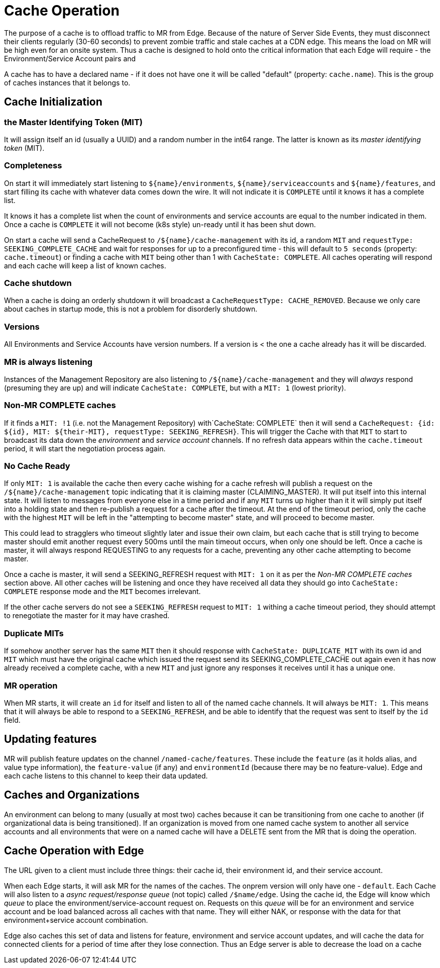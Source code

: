 = Cache Operation

The purpose of a cache is to offload traffic to MR from Edge. Because of the nature of Server Side Events, they must disconnect their
clients regularly (30-60 seconds) to prevent zombie traffic and stale caches at a CDN edge. This means the load on MR will be high
even for an onsite system. Thus a cache is designed to hold onto the critical information that each Edge will require - the Environment/Service Account pairs
and 

A cache has to have a declared name - if it does not have one it will be called "default" (property: `cache.name`). This is the group of
caches instances that it belongs to.

== Cache Initialization

=== the Master Identifying Token (MIT)

It will assign itself an id (usually a UUID) and a random number in the int64 range. The latter is known as its _master identifying token_ (MIT).  

=== Completeness

On start it will immediately start listening to `${name}/environments`, `${name}/serviceaccounts` and `${name}/features`,
and start filling its cache with whatever data comes down the wire. It will not indicate it is `COMPLETE` until it knows it
has a complete list.

It knows it has a complete list when the count of environments and service accounts are equal to the number indicated
in them. Once a cache is `COMPLETE` it will not become (k8s style) un-ready until it has been shut down. 

On start a cache will send a CacheRequest to `/${name}/cache-management` with its id, a random `MIT` and `requestType: SEEKING_COMPLETE_CACHE` 
and wait for responses for up to a preconfigured time - this will default to `5 seconds` (property: `cache.timeout`) or finding a cache with `MIT`
being other than 1 with `CacheState: COMPLETE`. All caches operating will respond and each cache will keep a list of known caches. 

=== Cache shutdown

When a cache is doing an orderly shutdown it will broadcast a `CacheRequestType: CACHE_REMOVED`. Because we only care
about caches in startup mode, this is not a problem for disorderly shutdown. 

=== Versions

All Environments and Service Accounts have version numbers. If a version is < the one a cache already has it will be discarded.

=== MR is always listening

Instances of the Management Repository are also listening to `/${name}/cache-management` and they will _always_ respond (presuming they are
up) and will indicate `CacheState: COMPLETE`, but with a `MIT: 1` (lowest priority).

=== Non-MR COMPLETE caches

If it finds a `MIT: !1` (i.e. not the Management Repository) with`CacheState: COMPLETE` then it will send a 
`CacheRequest: {id: ${id}, MIT: ${their-MIT}, requestType: SEEKING_REFRESH}`. This will trigger the Cache with that `MIT`
to start to broadcast its data down the _environment_ and _service account_ channels. If no refresh data appears within the `cache.timeout` period,
it will start the negotiation process again.

=== No Cache Ready

If only `MIT: 1` is available the cache then
every cache wishing for a cache refresh will publish a request on the `/${name}/cache-management` topic indicating that it is claiming master (CLAIMING_MASTER).
It will put itself into this internal state. It will listen to messages from everyone else in a time period and if any `MIT` turns up higher than it
it will simply put itself into a holding state and then re-publish a request for a cache after the timeout. At the end of the timeout period, only the
cache with the highest `MIT` will be left in the "attempting to become master" state, and will proceed to become master.

This could lead to stragglers who timeout slightly later and issue their own claim, but each cache that is still trying to become master should emit
another request every 500ms until the main timeout occurs, when only one should be left. Once a cache is master, it will always respond REQUESTING to any
requests for a cache, preventing any other cache attempting to become master. 

Once a cache is master, it will send a SEEKING_REFRESH request with `MIT: 1` on it as per the _Non-MR COMPLETE caches_ section above.
All other caches will be listening and once they have received all data they should go into `CacheState: COMPLETE` response mode
and the `MIT` becomes irrelevant.

If the other cache servers do not see a `SEEKING_REFRESH` request to `MIT: 1` withing a cache timeout period, they should
attempt to renegotiate the master for it may have crashed. 

=== Duplicate MITs

If somehow another server has the same `MIT` then it should response with `CacheState: DUPLICATE_MIT` with its own id
and `MIT` which must have the original cache which issued the request send its SEEKING_COMPLETE_CACHE out again even
it has now already received a complete cache, with a new `MIT` and just ignore any responses it receives until it has
a unique one.

=== MR operation

When MR starts, it will create an `id` for itself and listen to all of the named cache channels. It will
always be `MIT: 1`. This means that it will always be able to respond to a `SEEKING_REFRESH`, and be
able to identify that the request was sent to itself by the `id` field.

== Updating features

MR will publish feature updates on the channel `/named-cache/features`. These include the `feature` (as it holds alias, and value
type information), the `feature-value` (if any) and `environmentId` (because there may be no feature-value). Edge and each cache
listens to this channel to keep their data updated.


== Caches and Organizations

An environment can belong to many (usually at most two) caches because it can be transitioning from one cache to another (if organizational data
is being transitioned). If an organization is moved from one named cache system to another all service accounts and all environments
that were on a named cache will have a DELETE sent from the MR that is doing the operation. 

== Cache Operation with Edge

The URL given to a client must include three things: their cache id, their environment id, and their service account. 

When each Edge starts, it will ask MR for the names of the caches. The onprem version will only have one - `default`. 
Each Cache will also listen to a _async request/response queue_ (not topic) called `/$name/edge`. Using
the cache id, the Edge will know which _queue_ to place the environment/service-account request on. Requests on this _queue_
will be for an environment and service account and be load balanced across all caches with that name. They will either NAK,
or response with the data for that environment+service account combination. 

Edge also caches this set of data and listens for feature, environment and service account updates, and will cache the
data for connected clients for a period of time after they lose connection. Thus an Edge server is able to decrease the 
load on a cache 
